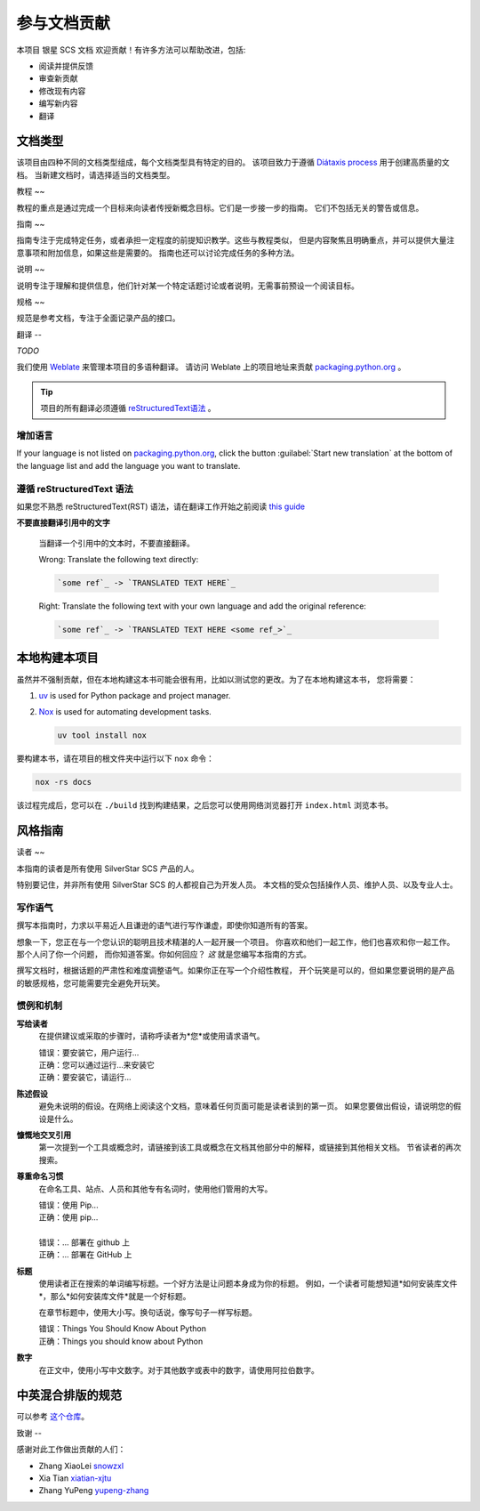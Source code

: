 .. |SS-SCS-Docs| replace:: 银星 SCS 文档

参与文档贡献
======

本项目 |SS-SCS-Docs| 欢迎贡献！有许多方法可以帮助改进，包括:

- 阅读并提供反馈
- 审查新贡献
- 修改现有内容
- 编写新内容
- 翻译

文档类型
----

该项目由四种不同的文档类型组成，每个文档类型具有特定的目的。 该项目致力于遵循 `Diátaxis process`_ 用于创建高质量的文档。
当新建文档时，请选择适当的文档类型。

.. _diátaxis process: https://diataxis.fr/

教程
~~

教程的重点是通过完成一个目标来向读者传授新概念目标。它们是一步接一步的指南。 它们不包括无关的警告或信息。

指南
~~

指南专注于完成特定任务，或者承担一定程度的前提知识教学。这些与教程类似， 但是内容聚焦且明确重点，并可以提供大量注意事项和附加信息，如果这些是需要的。
指南也还可以讨论完成任务的多种方法。

说明
~~

说明专注于理解和提供信息，他们针对某一个特定话题讨论或者说明，无需事前预设一个阅读目标。

规格
~~

规范是参考文档，专注于全面记录产品的接口。

翻译
--

*TODO*

我们使用 Weblate_ 来管理本项目的多语种翻译。 请访问 Weblate 上的项目地址来贡献 packaging.python.org_ 。

.. tip::

    项目的所有翻译必须遵循 `reStructuredText语法 <restructuredtext syntax_>`_ 。

.. _packaging.python.org: https://hosted.weblate.org/projects/

.. _restructuredtext syntax: https://www.sphinx-doc.org/en/master/usage/restructuredtext/basics.html

.. _weblate: https://weblate.org/

增加语言
~~~~

If your language is not listed on packaging.python.org_, click the button
:guilabel:`Start new translation` at the bottom of the language list and add the
language you want to translate.

遵循 reStructuredText 语法
~~~~~~~~~~~~~~~~~~~~~~

如果您不熟悉 reStructuredText(RST) 语法，请在翻译工作开始之前阅读 `this guide`_

**不要直接翻译引用中的文字**

    当翻译一个引用中的文本时，不要直接翻译。

    |   Wrong: Translate the following text directly:

    .. code-block:: rst

        `some ref`_ -> `TRANSLATED TEXT HERE`_

    |   Right: Translate the following text with your own language and add the original
        reference:

    .. code-block:: rst

        `some ref`_ -> `TRANSLATED TEXT HERE <some ref_>`_

.. _this guide: https://docutils.sourceforge.io/docs/user/rst/quickref.html

本地构建本项目
-------

虽然并不强制贡献，但在本地构建这本书可能会很有用，比如以测试您的更改。为了在本地构建这本书， 您将需要：

1. uv_ is used for Python package and project manager.
2. Nox_ is used for automating development tasks.

   .. code-block:: bash

       uv tool install nox

要构建本书，请在项目的根文件夹中运行以下 ``nox`` 命令：

.. code-block:: bash

    nox -rs docs

该过程完成后，您可以在 ``./build`` 找到构建结果，之后您可以使用网络浏览器打开 ``index.html`` 浏览本书。

.. _nox: https://nox.readthedocs.io/en/stable/

.. _uv: https://docs.astral.sh/uv/

风格指南
----

读者
~~

本指南的读者是所有使用 SilverStar SCS 产品的人。

特别要记住，并非所有使用 SilverStar SCS 的人都视自己为开发人员。 本文档的受众包括操作人员、维护人员、以及专业人士。

写作语气
~~~~

撰写本指南时，力求以平易近人且谦逊的语气进行写作谦虚，即使你知道所有的答案。

想象一下，您正在与一个您认识的聪明且技术精湛的人一起开展一个项目。 你喜欢和他们一起工作，他们也喜欢和你一起工作。那个人问了你一个问题， 而你知道答案。你如何回应？ *这*
就是您编写本指南的方式。

撰写文档时，根据话题的严肃性和难度调整语气。如果你正在写一个介绍性教程， 开个玩笑是可以的，但如果您要说明的是产品的敏感规格，您可能需要完全避免开玩笑。

惯例和机制
~~~~~

**写给读者**
    在提供建议或采取的步骤时，请称呼读者为*您*或使用请求语气。

    |   错误：要安装它，用户运行...
    |   正确：您可以通过运行...来安装它
    |   正确：要安装它，请运行...

**陈述假设**
    避免未说明的假设。在网络上阅读这个文档，意味着任何页面可能是读者读到的第一页。 如果您要做出假设，请说明您的假设是什么。

**慷慨地交叉引用**
    第一次提到一个工具或概念时，请链接到该工具或概念在文档其他部分中的解释，或链接到其他相关文档。 节省读者的再次搜索。

**尊重命名习惯**
    在命名工具、站点、人员和其他专有名词时，使用他们管用的大写。

    |   错误：使用 Pip...
    |   正确：使用 pip...
    |
    |   错误：… 部署在 github 上
    |   正确：… 部署在 GitHub 上

**标题**
    使用读者正在搜索的单词编写标题。一个好方法是让问题本身成为你的标题。 例如，一个读者可能想知道*如何安装库文件*，那么*如何安装库文件*就是一个好标题。

    在章节标题中，使用大小写。换句话说，像写句子一样写标题。

    |   错误：Things You Should Know About Python
    |   正确：Things you should know about Python

**数字**
    在正文中，使用小写中文数字。对于其他数字或表中的数字，请使用阿拉伯数字。

.. _contributors:

中英混合排版的规范
---------

可以参考 `这个仓库 <https://github.com/sparanoid/chinese-copywriting-guidelines>`_\ 。

致谢
--

感谢对此工作做出贡献的人们：

- Zhang XiaoLei `snowzxl <https://github.com/snowzxl>`_
- Xia Tian `xiatian-xjtu <https://github.com/xiatian-xjtu>`_
- Zhang YuPeng `yupeng-zhang <https://github.com/yupeng-zhang>`_
